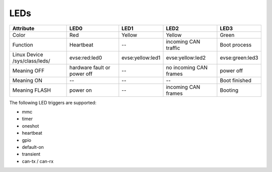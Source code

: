 LEDs
====

+-------------------------------+-----------------------------+-------------------+------------------------+-----------------+
| Attribute                     | LED0                        | LED1              | LED2                   | LED3            |
+===============================+=============================+===================+========================+=================+
| Color                         | Red                         | Yellow            | Yellow                 | Green           |
+-------------------------------+-----------------------------+-------------------+------------------------+-----------------+
| Function                      | Heartbeat                   | --                | incoming CAN traffic   | Boot process    |
+-------------------------------+-----------------------------+-------------------+------------------------+-----------------+
| Linux Device /sys/class/leds/ | evse:red:led0               | evse:yellow:led1  | evse:yellow:led2       | evse:green:led3 |
+-------------------------------+-----------------------------+-------------------+------------------------+-----------------+
| Meaning OFF                   | hardware fault or power off | --                | no incoming CAN frames | power off       |
+-------------------------------+-----------------------------+-------------------+------------------------+-----------------+
| Meaning ON                    | --                          | --                | --                     | Boot finished   |
+-------------------------------+-----------------------------+-------------------+------------------------+-----------------+
| Meaning FLASH                 | power on                    | --                | incoming CAN frames    | Booting         |
+-------------------------------+-----------------------------+-------------------+------------------------+-----------------+

The following LED triggers are supported:

- mmc
- timer
- oneshot
- heartbeat
- gpio
- default-on
- transient
- can-tx / can-rx

